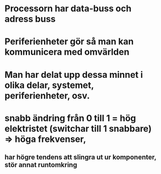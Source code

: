* Processorn har data-buss och adress buss
* Periferienheter gör så man kan kommunicera med omvärlden
* Man har delat upp dessa minnet i olika delar, systemet, periferienheter, osv.
* snabb ändring från 0 till 1 = hög elektristet (switchar till 1 snabbare) => höga frekvenser, 
** har högre tendens att slingra ut ur komponenter, stör annat runtomkring
